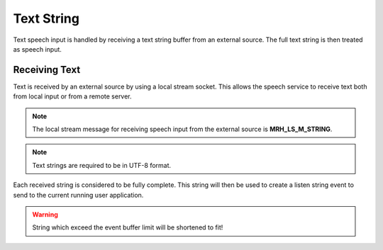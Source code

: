 ***********
Text String
***********
Text speech input is handled by receiving a text string buffer from an external 
source. The full text string is then treated as speech input.

Receiving Text
--------------
Text is received by an external source by using a local stream socket. 
This allows the speech service to receive text both from local input  
or from a remote server.

.. note::

    The local stream message for receiving speech input from the 
    external source is **MRH_LS_M_STRING**.
    

.. note::

    Text strings are required to be in UTF-8 format.


Each received string is considered to be fully complete. This string will then 
be used to create a listen string event to send to the current running user 
application. 

.. warning::

    String which exceed the event buffer limit will be shortened to fit!

